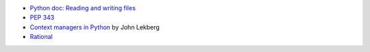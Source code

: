 - `Python doc: Reading and writing files <https://docs.python.org/3/tutorial/inputoutput.html#reading-and-writing-files>`_
- `PEP 343 <https://peps.python.org/pep-0343/>`_
- `Context managers in Python <https://johnlekberg.com/blog/2020-10-11-ctx-manage.html>`_ by John Lekberg
- `Rational <https://stackoverflow.com/a/73181877/2519059>`_
